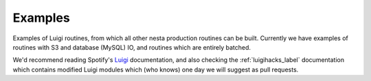 Examples
========

Examples of Luigi routines, from which all other nesta production routines can be built. Currently we have examples of routines with S3 and database (MySQL) IO, and routines which are entirely batched.

We'd recommend reading Spotify's Luigi_ documentation, and also checking the :ref:`luigihacks_label` documentation which contains modified Luigi modules which (who knows) one day we will suggest as pull requests.

.. _Luigi: https://luigi.readthedocs.io/en/stable/
